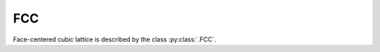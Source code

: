 .. _lattice-fcc:

***
FCC
***

Face-centered cubic lattice is described by the class :py:class:`.FCC`.